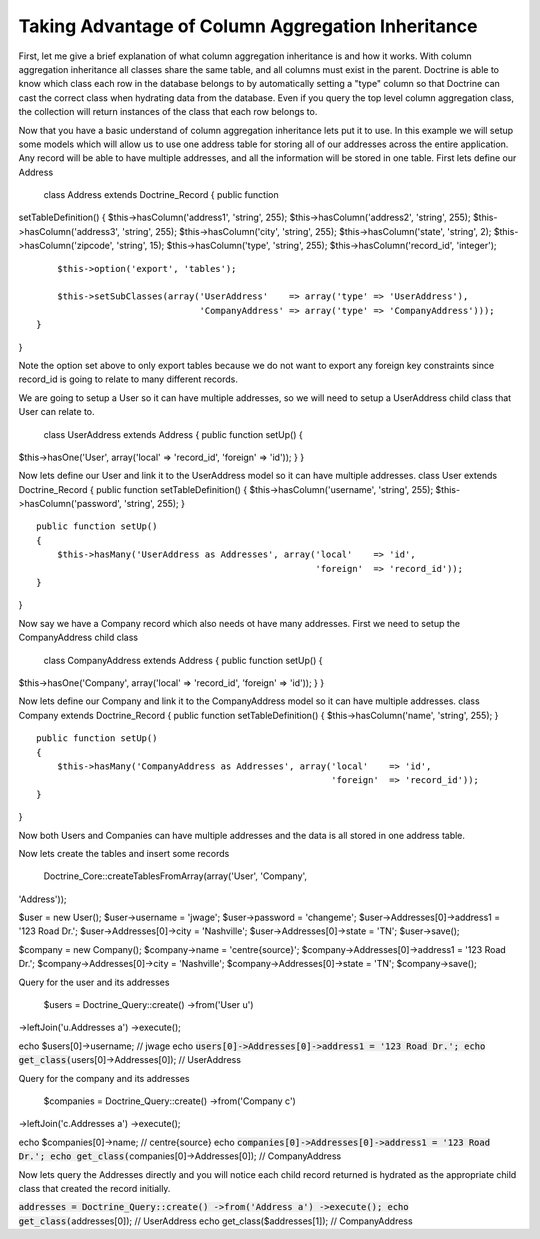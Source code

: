==================================================
Taking Advantage of Column Aggregation Inheritance
==================================================

First, let me give a brief explanation of what column aggregation
inheritance is and how it works. With column aggregation inheritance all
classes share the same table, and all columns must exist in the parent.
Doctrine is able to know which class each row in the database belongs to
by automatically setting a "type" column so that Doctrine can cast the
correct class when hydrating data from the database. Even if you query
the top level column aggregation class, the collection will return
instances of the class that each row belongs to.

Now that you have a basic understand of column aggregation inheritance
lets put it to use. In this example we will setup some models which will
allow us to use one address table for storing all of our addresses
across the entire application. Any record will be able to have multiple
addresses, and all the information will be stored in one table. First
lets define our Address

 class Address extends Doctrine\_Record { public function
setTableDefinition() { $this->hasColumn('address1', 'string', 255);
$this->hasColumn('address2', 'string', 255);
$this->hasColumn('address3', 'string', 255); $this->hasColumn('city',
'string', 255); $this->hasColumn('state', 'string', 2);
$this->hasColumn('zipcode', 'string', 15); $this->hasColumn('type',
'string', 255); $this->hasColumn('record\_id', 'integer');

::

        $this->option('export', 'tables');

        $this->setSubClasses(array('UserAddress'    => array('type' => 'UserAddress'),
                                   'CompanyAddress' => array('type' => 'CompanyAddress')));
    }

}

Note the option set above to only export tables because we do not want
to export any foreign key constraints since record\_id is going to
relate to many different records.

We are going to setup a User so it can have multiple addresses, so we
will need to setup a UserAddress child class that User can relate to.

 class UserAddress extends Address { public function setUp() {
$this->hasOne('User', array('local' => 'record\_id', 'foreign' =>
'id')); } }

Now lets define our User and link it to the UserAddress model so it can
have multiple addresses. class User extends Doctrine\_Record { public
function setTableDefinition() { $this->hasColumn('username', 'string',
255); $this->hasColumn('password', 'string', 255); }

::

    public function setUp()
    {
        $this->hasMany('UserAddress as Addresses', array('local'    => 'id',
                                                         'foreign'  => 'record_id'));
    }

}

Now say we have a Company record which also needs ot have many
addresses. First we need to setup the CompanyAddress child class

 class CompanyAddress extends Address { public function setUp() {
$this->hasOne('Company', array('local' => 'record\_id', 'foreign' =>
'id')); } }

Now lets define our Company and link it to the CompanyAddress model so
it can have multiple addresses. class Company extends Doctrine\_Record {
public function setTableDefinition() { $this->hasColumn('name',
'string', 255); }

::

    public function setUp()
    {
        $this->hasMany('CompanyAddress as Addresses', array('local'    => 'id',
                                                            'foreign'  => 'record_id'));
    }

}

Now both Users and Companies can have multiple addresses and the data is
all stored in one address table.

Now lets create the tables and insert some records

 Doctrine\_Core::createTablesFromArray(array('User', 'Company',
'Address'));

$user = new User(); $user->username = 'jwage'; $user->password =
'changeme'; $user->Addresses[0]->address1 = '123 Road Dr.';
$user->Addresses[0]->city = 'Nashville'; $user->Addresses[0]->state =
'TN'; $user->save();

$company = new Company(); $company->name = 'centre{source}';
$company->Addresses[0]->address1 = '123 Road Dr.';
$company->Addresses[0]->city = 'Nashville';
$company->Addresses[0]->state = 'TN'; $company->save();

Query for the user and its addresses

 $users = Doctrine\_Query::create() ->from('User u')
->leftJoin('u.Addresses a') ->execute();

echo $users[0]->username; // jwage echo
:code:`users[0]->Addresses[0]->address1 = '123 Road Dr.'; echo get_class(`\ users[0]->Addresses[0]);
// UserAddress

Query for the company and its addresses

 $companies = Doctrine\_Query::create() ->from('Company c')
->leftJoin('c.Addresses a') ->execute();

echo $companies[0]->name; // centre{source} echo
:code:`companies[0]->Addresses[0]->address1 = '123 Road Dr.'; echo get_class(`\ companies[0]->Addresses[0]);
// CompanyAddress

Now lets query the Addresses directly and you will notice each child
record returned is hydrated as the appropriate child class that created
the record initially.


:code:`addresses = Doctrine_Query::create() ->from('Address a') ->execute(); echo get_class(`\ addresses[0]);
// UserAddress echo get\_class($addresses[1]); // CompanyAddress
